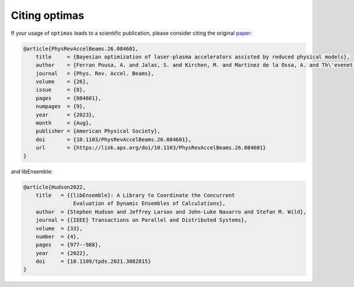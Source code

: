 Citing optimas
==============

If your usage of ``optimas`` leads to a scientific publication, please consider
citing the original `paper <https://link.aps.org/doi/10.1103/PhysRevAccelBeams.26.084601>`_:

.. code-block:: bibtex

    @article{PhysRevAccelBeams.26.084601,
        title     = {Bayesian optimization of laser-plasma accelerators assisted by reduced physical models},
        author    = {Ferran Pousa, A. and Jalas, S. and Kirchen, M. and Martinez de la Ossa, A. and Th\'evenet, M. and Hudson, S. and Larson, J. and Huebl, A. and Vay, J.-L. and Lehe, R.},
        journal   = {Phys. Rev. Accel. Beams},
        volume    = {26},
        issue     = {8},
        pages     = {084601},
        numpages  = {9},
        year      = {2023},
        month     = {Aug},
        publisher = {American Physical Society},
        doi       = {10.1103/PhysRevAccelBeams.26.084601},
        url       = {https://link.aps.org/doi/10.1103/PhysRevAccelBeams.26.084601}
    }

and libEnsemble:

.. code-block:: bibtex

    @article{Hudson2022,
        title   = {{libEnsemble}: A Library to Coordinate the Concurrent
                    Evaluation of Dynamic Ensembles of Calculations},
        author  = {Stephen Hudson and Jeffrey Larson and John-Luke Navarro and Stefan M. Wild},
        journal = {{IEEE} Transactions on Parallel and Distributed Systems},
        volume  = {33},
        number  = {4},
        pages   = {977--988},
        year    = {2022},
        doi     = {10.1109/tpds.2021.3082815}
    }
